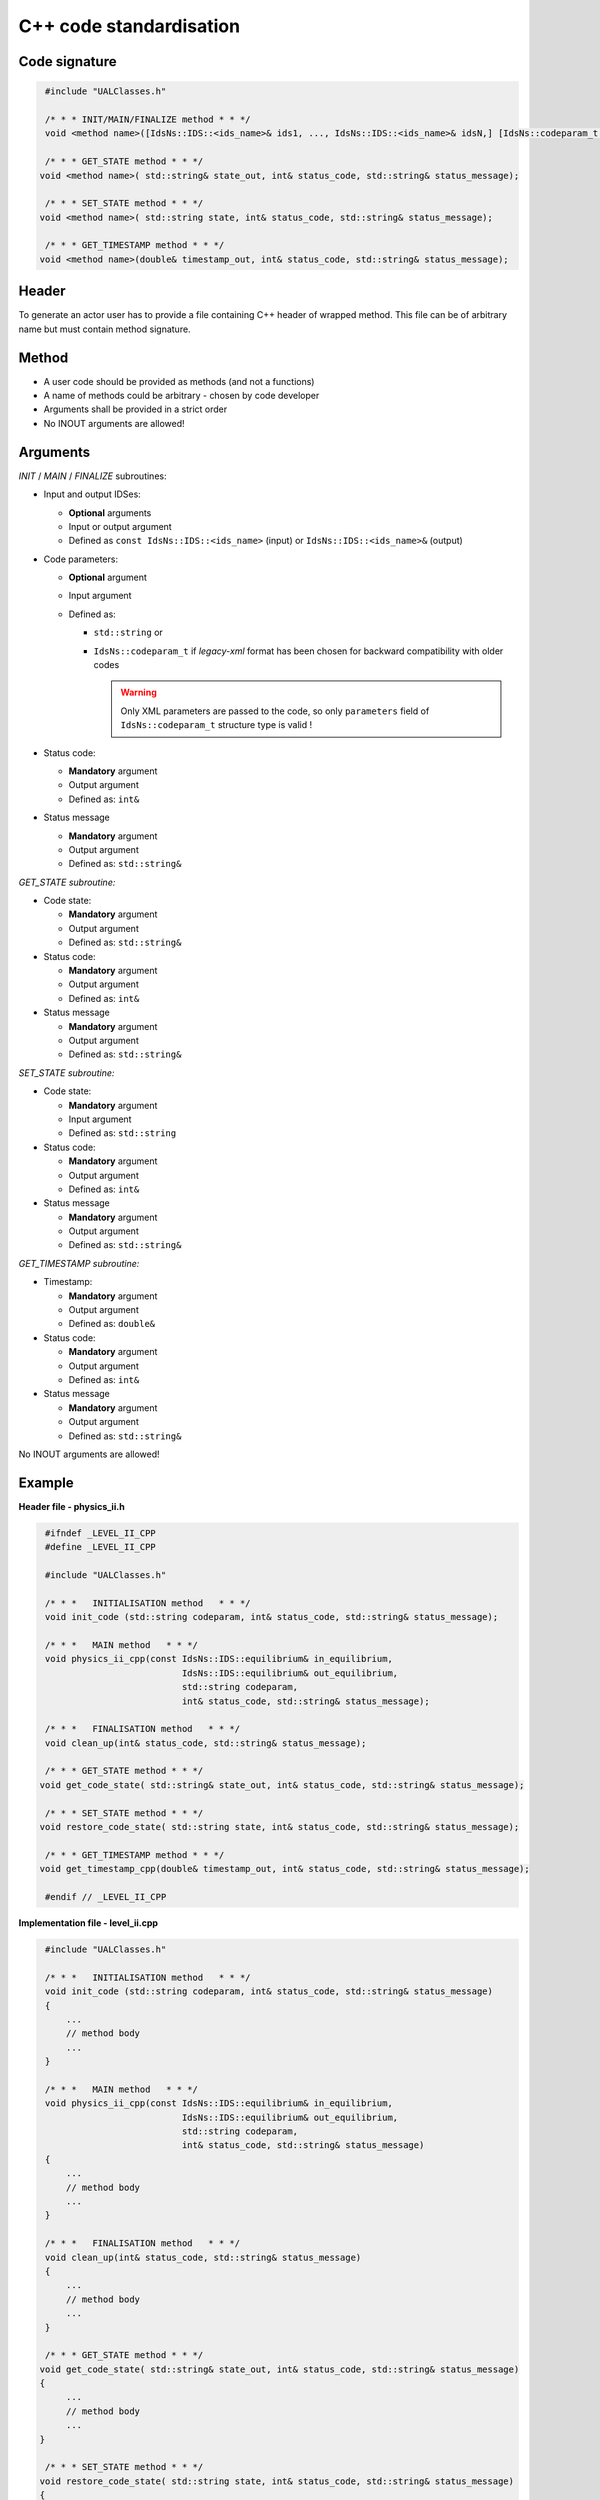 ############################################################
C++ code standardisation
############################################################


Code signature
########################

.. code-block:: cpp

     #include "UALClasses.h"

     /* * * INIT/MAIN/FINALIZE method * * */
     void <method name>([IdsNs::IDS::<ids_name>& ids1, ..., IdsNs::IDS::<ids_name>& idsN,] [IdsNs::codeparam_t codeparam,] int& status_code, std::string& status_message);

     /* * * GET_STATE method * * */
    void <method name>( std::string& state_out, int& status_code, std::string& status_message);

     /* * * SET_STATE method * * */
    void <method name>( std::string state, int& status_code, std::string& status_message);

     /* * * GET_TIMESTAMP method * * */
    void <method name>(double& timestamp_out, int& status_code, std::string& status_message);

Header
########################

To generate an actor user has to provide a file containing
C++ header of wrapped method. This file can be of arbitrary
name but must contain method signature.

Method
########################

-  A user code should be provided as methods (and not a functions)
-  A name of methods could be arbitrary - chosen by code developer
-  Arguments shall be provided in a strict order
-  No INOUT arguments are allowed!

Arguments
########################

*INIT* / *MAIN* / *FINALIZE* subroutines:

-  Input and output IDSes:

   -  **Optional** arguments
   -  Input or output argument
   -  Defined as ``const IdsNs::IDS::<ids_name>`` (input) or ``IdsNs::IDS::<ids_name>&`` (output)

-  Code parameters:

   -  **Optional** argument
   -  Input argument
   -  Defined as:

      - ``std::string`` or
      - ``IdsNs::codeparam_t`` if `legacy-xml` format has been chosen for backward compatibility with older codes

        .. warning::
           Only XML parameters are passed to the code, so only ``parameters`` field
           of ``IdsNs::codeparam_t`` structure type is valid !

-  Status code:

   -  **Mandatory**  argument
   -  Output argument
   -  Defined as: ``int&``

-  Status message

   -  **Mandatory**  argument
   -  Output argument
   -  Defined as: ``std::string&``

*GET_STATE subroutine:*

-  Code state:

   -  **Mandatory**  argument
   -  Output argument
   -  Defined as: ``std::string&``

-  Status code:

   -  **Mandatory**  argument
   -  Output argument
   -  Defined as: ``int&``

-  Status message

   -  **Mandatory**  argument
   -  Output argument
   -  Defined as: ``std::string&``


*SET_STATE subroutine:*

-  Code state:

   -  **Mandatory**  argument
   -  Input argument
   -  Defined as: ``std::string``

-  Status code:

   -  **Mandatory**  argument
   -  Output argument
   -  Defined as: ``int&``

-  Status message

   -  **Mandatory**  argument
   -  Output argument
   -  Defined as: ``std::string&``

*GET_TIMESTAMP subroutine:*

-  Timestamp:

   -  **Mandatory**  argument
   -  Output argument
   -  Defined as: ``double&``

-  Status code:

   -  **Mandatory**  argument
   -  Output argument
   -  Defined as: ``int&``

-  Status message

   -  **Mandatory**  argument
   -  Output argument
   -  Defined as: ``std::string&``

No INOUT arguments are allowed!



Example
########################

**Header file - physics_ii.h**

.. code-block:: cpp

     #ifndef _LEVEL_II_CPP
     #define _LEVEL_II_CPP

     #include "UALClasses.h"

     /* * *   INITIALISATION method   * * */
     void init_code (std::string codeparam, int& status_code, std::string& status_message);

     /* * *   MAIN method   * * */
     void physics_ii_cpp(const IdsNs::IDS::equilibrium& in_equilibrium,
                               IdsNs::IDS::equilibrium& out_equilibrium,
                               std::string codeparam,
                               int& status_code, std::string& status_message);

     /* * *   FINALISATION method   * * */
     void clean_up(int& status_code, std::string& status_message);

     /* * * GET_STATE method * * */
    void get_code_state( std::string& state_out, int& status_code, std::string& status_message);

     /* * * SET_STATE method * * */
    void restore_code_state( std::string state, int& status_code, std::string& status_message);

     /* * * GET_TIMESTAMP method * * */
    void get_timestamp_cpp(double& timestamp_out, int& status_code, std::string& status_message);

     #endif // _LEVEL_II_CPP

**Implementation file - level_ii.cpp**

.. code-block:: cpp

     #include "UALClasses.h"

     /* * *   INITIALISATION method   * * */
     void init_code (std::string codeparam, int& status_code, std::string& status_message)
     {
         ...
         // method body
         ...
     }

     /* * *   MAIN method   * * */
     void physics_ii_cpp(const IdsNs::IDS::equilibrium& in_equilibrium,
                               IdsNs::IDS::equilibrium& out_equilibrium,
                               std::string codeparam,
                               int& status_code, std::string& status_message)
     {
         ...
         // method body
         ...
     }

     /* * *   FINALISATION method   * * */
     void clean_up(int& status_code, std::string& status_message)
     {
         ...
         // method body
         ...
     }

     /* * * GET_STATE method * * */
    void get_code_state( std::string& state_out, int& status_code, std::string& status_message)
    {
         ...
         // method body
         ...
    }

     /* * * SET_STATE method * * */
    void restore_code_state( std::string state, int& status_code, std::string& status_message)
    {
         ...
         // method body
         ...
    }

     /* * * GET_TIMESTAMP method * * */
    void get_timestamp_cpp(double& timestamp_out, int& status_code, std::string& status_message)
    {
         ...
         // method body
         ...
    }


Code packaging
################
A native code written in C++ should be packed within static Linux library using e.g. ar tool for that purpose.

.. code-block:: console

    ar -cr lib<name>.a <object files *.o list>
    e.g.:
    ar -cr libphysics_ii.a *.o




